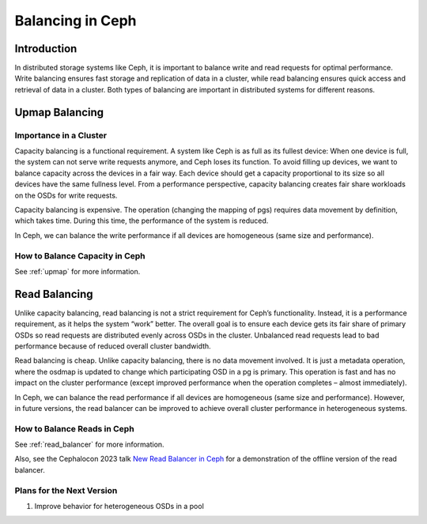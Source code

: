 ============================
Balancing in Ceph
============================

Introduction
============

In distributed storage systems like Ceph, it is important to balance write and read requests for optimal performance. Write balancing ensures fast storage
and replication of data in a cluster, while read balancing ensures quick access and retrieval of data in a cluster. Both types of balancing are important
in distributed systems for different reasons.

Upmap Balancing
==========================

Importance in a Cluster
-----------------------

Capacity balancing is a functional requirement. A system like Ceph is as full as its fullest device: When one device is full, the system can not serve write
requests anymore, and Ceph loses its function. To avoid filling up devices, we want to balance capacity across the devices in a fair way. Each device should
get a capacity proportional to its size so all devices have the same fullness level. From a performance perspective, capacity balancing creates fair share
workloads on the OSDs for write requests.

Capacity balancing is expensive. The operation (changing the mapping of pgs) requires data movement by definition, which takes time. During this time, the
performance of the system is reduced.

In Ceph, we can balance the write performance if all devices are homogeneous (same size and performance).

How to Balance Capacity in Ceph
-------------------------------

See :ref:`upmap` for more information.

Read Balancing
==============

Unlike capacity balancing, read balancing is not a strict requirement for Ceph’s functionality. Instead, it is a performance requirement, as it helps the system
“work” better. The overall goal is to ensure each device gets its fair share of primary OSDs so read requests are distributed evenly across OSDs in the cluster.
Unbalanced read requests lead to bad performance because of reduced overall cluster bandwidth.

Read balancing is cheap. Unlike capacity balancing, there is no data movement involved. It is just a metadata operation, where the osdmap is updated to change
which participating OSD in a pg is primary. This operation is fast and has no impact on the cluster performance (except improved performance when the operation
completes – almost immediately).

In Ceph, we can balance the read performance if all devices are homogeneous (same size and performance). However, in future versions, the read balancer can be improved
to achieve overall cluster performance in heterogeneous systems.

How to Balance Reads in Ceph
----------------------------
See :ref:`read_balancer` for more information.

Also, see the Cephalocon 2023 talk `New Read Balancer in Ceph <https://www.youtube.com/watch?v=AT_cKYaQzcU/>`_ for a demonstration of the offline version
of the read balancer.

Plans for the Next Version
--------------------------

1. Improve behavior for heterogeneous OSDs in a pool
